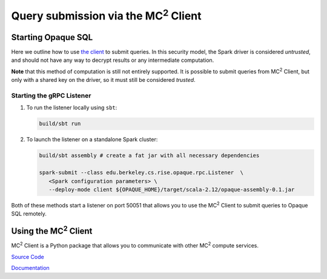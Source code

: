 ********************************************
Query submission via the MC\ :sup:`2` Client
********************************************

Starting Opaque SQL
###################

Here we outline how to use `the client <https://github.com/mc2-project/mc2>`_ to submit queries. In this security model, the Spark driver is considered *untrusted*, and should not have any way to decrypt results or any intermediate computation.

**Note** that this method of computation is still not entirely supported. It is possible to submit queries from MC\ :sup:`2` Client, but only with a shared key on the driver, so it must still be considered *trusted*.

Starting the gRPC Listener
**************************

1. To run the listener locally using ``sbt``:

   .. code-block:: bash

                   build/sbt run

2. To launch the listener on a standalone Spark cluster:

   .. code-block:: bash

                  build/sbt assembly # create a fat jar with all necessary dependencies

                  spark-submit --class edu.berkeley.cs.rise.opaque.rpc.Listener  \
                     <Spark configuration parameters> \
                     --deploy-mode client ${OPAQUE_HOME}/target/scala-2.12/opaque-assembly-0.1.jar

Both of these methods start a listener on port 50051 that allows you to use the MC\ :sup:`2` Client to submit queries to Opaque SQL remotely.

Using the MC\ :sup:`2` Client
#############################

MC\ :sup:`2` Client is a Python package that allows you to communicate with other MC\ :sup:`2` compute services. 


`Source Code <https://github.com/mc2-project/mc2>`_

`Documentation <https://mc2-project.github.io/mc2/index.html>`_
